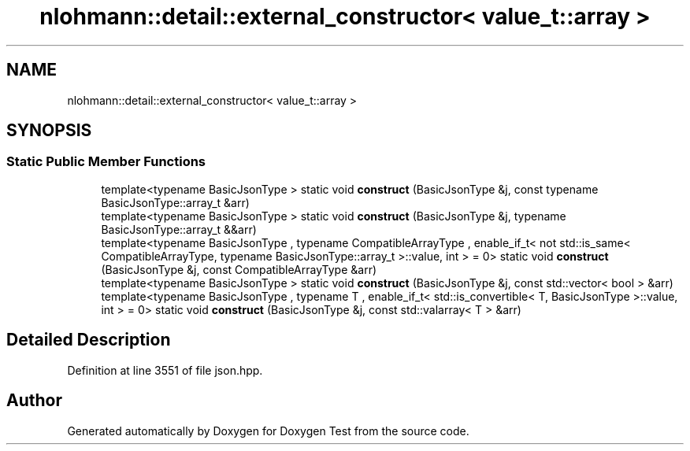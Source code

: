 .TH "nlohmann::detail::external_constructor< value_t::array >" 3 "Mon Jan 10 2022" "Doxygen Test" \" -*- nroff -*-
.ad l
.nh
.SH NAME
nlohmann::detail::external_constructor< value_t::array >
.SH SYNOPSIS
.br
.PP
.SS "Static Public Member Functions"

.in +1c
.ti -1c
.RI "template<typename BasicJsonType > static void \fBconstruct\fP (BasicJsonType &j, const typename BasicJsonType::array_t &arr)"
.br
.ti -1c
.RI "template<typename BasicJsonType > static void \fBconstruct\fP (BasicJsonType &j, typename BasicJsonType::array_t &&arr)"
.br
.ti -1c
.RI "template<typename BasicJsonType , typename CompatibleArrayType , enable_if_t< not std::is_same< CompatibleArrayType, typename BasicJsonType::array_t >::value, int >  = 0> static void \fBconstruct\fP (BasicJsonType &j, const CompatibleArrayType &arr)"
.br
.ti -1c
.RI "template<typename BasicJsonType > static void \fBconstruct\fP (BasicJsonType &j, const std::vector< bool > &arr)"
.br
.ti -1c
.RI "template<typename BasicJsonType , typename T , enable_if_t< std::is_convertible< T, BasicJsonType >::value, int >  = 0> static void \fBconstruct\fP (BasicJsonType &j, const std::valarray< T > &arr)"
.br
.in -1c
.SH "Detailed Description"
.PP 
Definition at line 3551 of file json\&.hpp\&.

.SH "Author"
.PP 
Generated automatically by Doxygen for Doxygen Test from the source code\&.
